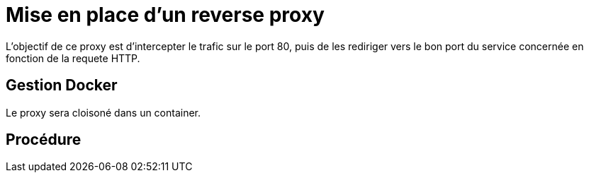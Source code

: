 ﻿= Mise en place d'un reverse proxy

L'objectif de ce proxy est d'intercepter le trafic sur le port 80, puis de les rediriger vers le bon port du service concernée en fonction de la requete HTTP.

== Gestion Docker

Le proxy sera cloisoné dans un container.

== Procédure

